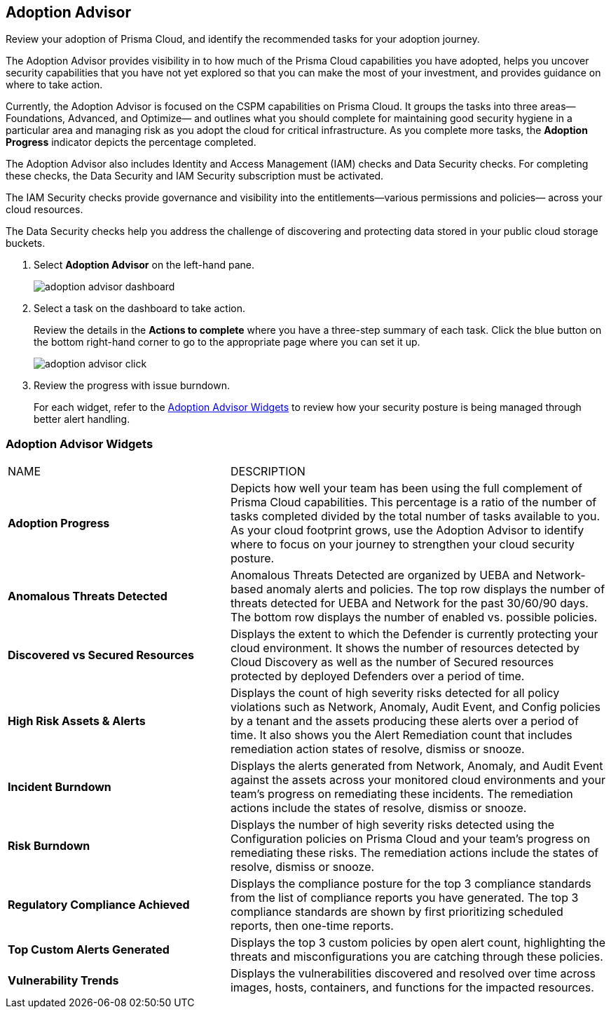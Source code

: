 :topic_type: task
[.task]
[#id1aa5ed9f-f7fa-4737-875c-ba2d9a70fdd8]
== Adoption Advisor

Review your adoption of Prisma Cloud, and identify the recommended tasks for your adoption journey.

The Adoption Advisor provides visibility in to how much of the Prisma Cloud capabilities you have adopted, helps you uncover security capabilities that you have not yet explored so that you can make the most of your investment, and provides guidance on where to take action.

Currently, the Adoption Advisor is focused on the CSPM capabilities on Prisma Cloud. It groups the tasks into three areas—Foundations, Advanced, and Optimize— and outlines what you should complete for maintaining good security hygiene in a particular area and managing risk as you adopt the cloud for critical infrastructure. As you complete more tasks, the *Adoption Progress* indicator depicts the percentage completed.

The Adoption Advisor also includes Identity and Access Management (IAM) checks and Data Security checks. For completing these checks, the Data Security and IAM Security subscription must be activated.

The IAM Security  checks provide governance and visibility into the entitlements—various permissions and policies— across your cloud resources.

The Data Security checks help you address the challenge of discovering and protecting data stored in your public cloud storage buckets.

[.procedure]
. Select *Adoption Advisor* on the left-hand pane.
+
image::adoption-advisor-dashboard.png[scale=30]

. Select a task on the dashboard to take action.
+
Review the details in the *Actions to complete* where you have a three-step summary of each task. Click the blue button on the bottom right-hand corner to go to the appropriate page where you can set it up.
+
image::adoption-advisor-click.png[scale=40]

. Review the progress with issue burndown.
+
For each widget, refer to the xref:#id0356c4cc-e4f1-43e2-8848-3f6cd7e4cd60[Adoption Advisor Widgets] to review how your security posture is being managed through better alert handling.


[#id0356c4cc-e4f1-43e2-8848-3f6cd7e4cd60]
=== Adoption Advisor Widgets

[cols="37%a,63%a"]
|===
|NAME
|DESCRIPTION


|*Adoption Progress*
|Depicts how well your team has been using the full complement of Prisma Cloud capabilities. This percentage is a ratio of the number of tasks completed divided by the total number of tasks available to you. As your cloud footprint grows, use the Adoption Advisor to identify where to focus on your journey to strengthen your cloud security posture.


|*Anomalous Threats Detected*
|Anomalous Threats Detected are organized by UEBA and Network-based anomaly alerts and policies. The top row displays the number of threats detected for UEBA and Network for the past 30/60/90 days. The bottom row displays the number of enabled vs. possible policies.


|*Discovered vs Secured Resources*
|Displays the extent to which the Defender is currently protecting your cloud environment. It shows the number of resources detected by Cloud Discovery as well as the number of Secured resources protected by deployed Defenders over a period of time.


|*High Risk Assets & Alerts*
|Displays the count of high severity risks detected for all policy violations such as Network, Anomaly, Audit Event, and Config policies by a tenant and the assets producing these alerts over a period of time. It also shows you the Alert Remediation count that includes remediation action states of resolve, dismiss or snooze.


|*Incident Burndown*
|Displays the alerts generated from Network, Anomaly, and Audit Event against the assets across your monitored cloud environments and your team’s progress on remediating these incidents. The remediation actions include the states of resolve, dismiss or snooze.


|*Risk Burndown*
|Displays the number of high severity risks detected using the Configuration policies on Prisma Cloud and your team’s progress on remediating these risks. The remediation actions include the states of resolve, dismiss or snooze.


|*Regulatory Compliance Achieved*
|Displays the compliance posture for the top 3 compliance standards from the list of compliance reports you have generated. The top 3 compliance standards are shown by first prioritizing scheduled reports, then one-time reports.


|*Top Custom Alerts Generated*
|Displays the top 3 custom policies by open alert count, highlighting the threats and misconfigurations you are catching through these policies.


|*Vulnerability Trends*
|Displays the vulnerabilities discovered and resolved over time across images, hosts, containers, and functions for the impacted resources.

|===
